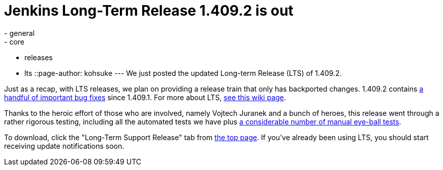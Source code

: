 = Jenkins Long-Term Release 1.409.2 is out
:nodeid: 337
:created: 1316012713
:tags:
  - general
  - core
  - releases
  - lts
::page-author: kohsuke
---
We just posted the updated Long-term Release (LTS) of 1.409.2. +

Just as a recap, with LTS releases, we plan on providing a release train that only has backported changes. 1.409.2 contains https://jenkins-ci.org/changelog-stable[a handful of important bug fixes] since 1.409.1. For more about LTS, https://wiki.jenkins.io/display/JENKINS/LTS+Release+Line[see this wiki page]. +

Thanks to the heroic effort of those who are involved, namely Vojtech Juranek and a bunch of heroes, this release went through a rather rigorous testing, including all the automated tests we have plus https://wiki.jenkins.io/display/JENKINS/LTS+1.409.x+RC+Testing[a considerable number of manual eye-ball tests]. +

To download, click the "Long-Term Support Release" tab from https://jenkins-ci.org/[the top page]. If you've already been using LTS, you should start receiving update notifications soon.
